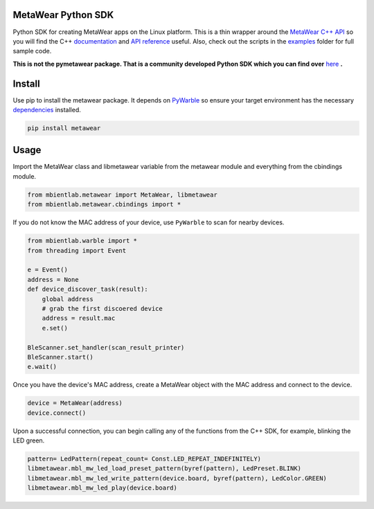 MetaWear Python SDK
###################
Python SDK for creating MetaWear apps on the Linux platform.  This is a thin wrapper around the `MetaWear C++ API <https://github.com/mbientlab/MetaWear-SDK-Cpp>`_ so you will find the C++ 
`documentation <https://mbientlab.com/cppdocs/latest/>`_ and `API reference <https://mbientlab.com/docs/metawear/cpp/latest/globals.html>`_ useful.  Also, check out the scripts in the 
`examples <https://github.com/mbientlab/MetaWear-SDK-Python/tree/master/examples>`_ folder for full sample code.

**This is not the pymetawear package.  That is a community developed Python SDK which you can find over** 
`here <https://github.com/mbientlab-projects/pymetawear>`_ **.**

Install
#######
Use pip to install the metawear package.  It depends on `PyWarble <https://github.com/mbientlab/PyWarble>`_ so ensure your target environment has the necessary `dependencies <https://github.com/mbientlab/Warble#build>`_ installed.  

.. code-block:: bash

    pip install metawear

Usage
#####
Import the MetaWear class and libmetawear variable from the metawear module and everything from the cbindings module.  

.. code-block:: python

    from mbientlab.metawear import MetaWear, libmetawear
    from mbientlab.metawear.cbindings import *

If you do not know the MAC address of your device, use ``PyWarble`` to scan for nearby devices.  

.. code-block:: python

    from mbientlab.warble import *
    from threading import Event
    
    e = Event()
    address = None
    def device_discover_task(result):
        global address
        # grab the first discoered device
        address = result.mac
        e.set()
    
    BleScanner.set_handler(scan_result_printer)
    BleScanner.start()
    e.wait()
    
Once you have the device's MAC address, create a MetaWear object with the MAC address and connect to the device.

.. code-block:: python

    device = MetaWear(address)
    device.connect()

Upon a successful connection, you can begin calling any of the functions from the C++ SDK, for example, blinking the LED green.

.. code-block:: python

    pattern= LedPattern(repeat_count= Const.LED_REPEAT_INDEFINITELY)
    libmetawear.mbl_mw_led_load_preset_pattern(byref(pattern), LedPreset.BLINK)
    libmetawear.mbl_mw_led_write_pattern(device.board, byref(pattern), LedColor.GREEN)
    libmetawear.mbl_mw_led_play(device.board)

